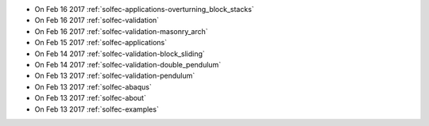 
* On Feb 16 2017 :ref:`solfec-applications-overturning_block_stacks`

* On Feb 16 2017 :ref:`solfec-validation`

* On Feb 16 2017 :ref:`solfec-validation-masonry_arch`

* On Feb 15 2017 :ref:`solfec-applications`

* On Feb 14 2017 :ref:`solfec-validation-block_sliding`

* On Feb 14 2017 :ref:`solfec-validation-double_pendulum`

* On Feb 13 2017 :ref:`solfec-validation-pendulum`

* On Feb 13 2017 :ref:`solfec-abaqus`

* On Feb 13 2017 :ref:`solfec-about`

* On Feb 13 2017 :ref:`solfec-examples`
